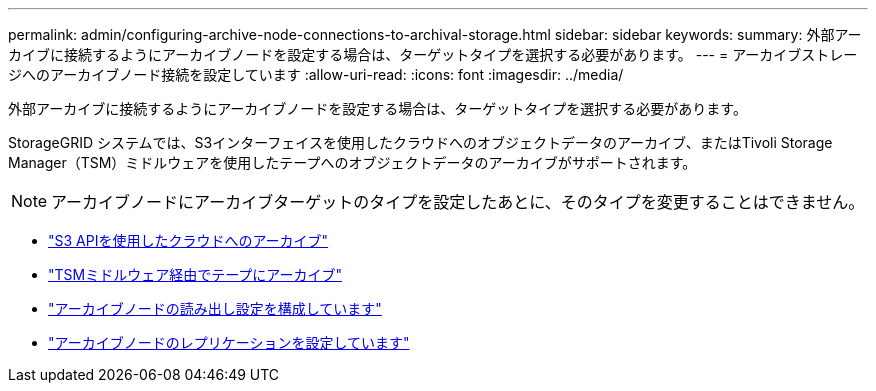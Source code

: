 ---
permalink: admin/configuring-archive-node-connections-to-archival-storage.html 
sidebar: sidebar 
keywords:  
summary: 外部アーカイブに接続するようにアーカイブノードを設定する場合は、ターゲットタイプを選択する必要があります。 
---
= アーカイブストレージへのアーカイブノード接続を設定しています
:allow-uri-read: 
:icons: font
:imagesdir: ../media/


[role="lead"]
外部アーカイブに接続するようにアーカイブノードを設定する場合は、ターゲットタイプを選択する必要があります。

StorageGRID システムでは、S3インターフェイスを使用したクラウドへのオブジェクトデータのアーカイブ、またはTivoli Storage Manager（TSM）ミドルウェアを使用したテープへのオブジェクトデータのアーカイブがサポートされます。


NOTE: アーカイブノードにアーカイブターゲットのタイプを設定したあとに、そのタイプを変更することはできません。

* link:archiving-to-cloud-through-s3-api.html["S3 APIを使用したクラウドへのアーカイブ"]
* link:archiving-to-tape-through-tsm-middleware.html["TSMミドルウェア経由でテープにアーカイブ"]
* link:configuring-archive-node-retrieve-settings.html["アーカイブノードの読み出し設定を構成しています"]
* link:configuring-archive-node-replication.html["アーカイブノードのレプリケーションを設定しています"]

